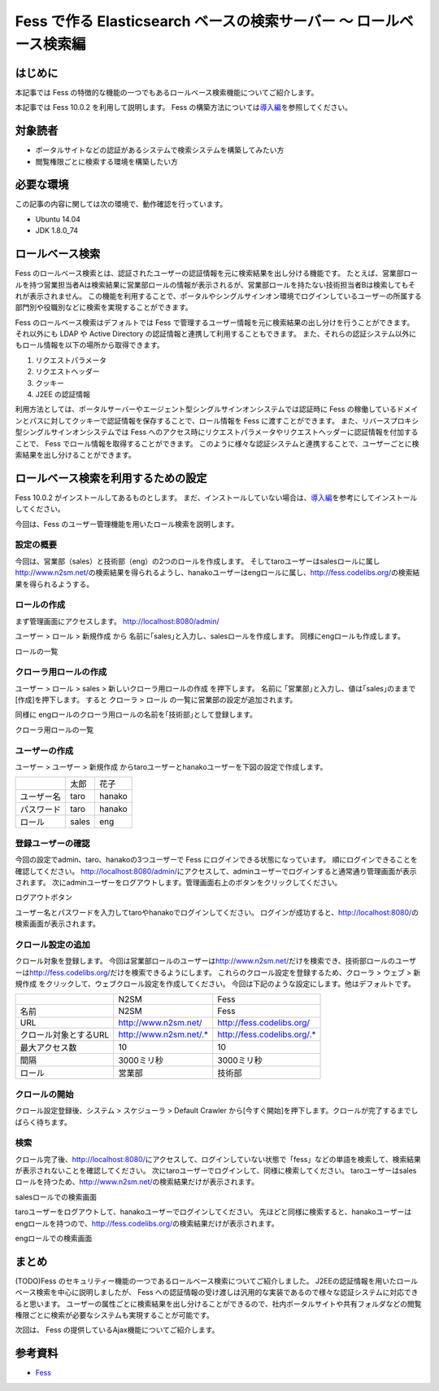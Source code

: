 ===============================================================
Fess で作る Elasticsearch ベースの検索サーバー 〜 ロールベース検索編
===============================================================

はじめに
========

本記事では Fess の特徴的な機能の一つでもあるロールベース検索機能についてご紹介します。

本記事では Fess 10.0.2 を利用して説明します。
Fess の構築方法については\ `導入編 <http://fess.codelibs.org/ja/articles/article-1.html>`__\ を参照してください。

対象読者
========

-  ポータルサイトなどの認証があるシステムで検索システムを構築してみたい方

-  閲覧権限ごとに検索する環境を構築したい方

必要な環境
==========

この記事の内容に関しては次の環境で、動作確認を行っています。

-  Ubuntu 14.04

-  JDK 1.8.0\_74

ロールベース検索
================

Fess のロールベース検索とは、認証されたユーザーの認証情報を元に検索結果を出し分ける機能です。
たとえば、営業部ロールを持つ営業担当者Aは検索結果に営業部ロールの情報が表示されるが、営業部ロールを持たない技術担当者Bは検索してもそれが表示されません。
この機能を利用することで、ポータルやシングルサインオン環境でログインしているユーザーの所属する部門別や役職別などに検索を実現することができます。

Fess のロールベース検索はデフォルトでは Fess で管理するユーザー情報を元に検索結果の出し分けを行うことができます。
それ以外にも LDAP や Active Directory の認証情報と連携して利用することもできます。
また、それらの認証システム以外にもロール情報を以下の場所から取得できます。

1. リクエストパラメータ

2. リクエストヘッダー

3. クッキー

4. J2EE の認証情報

利用方法としては、ポータルサーバーやエージェント型シングルサインオンシステムでは認証時に Fess の稼働しているドメインとパスに対してクッキーで認証情報を保存することで、ロール情報を Fess に渡すことができます。
また、リバースプロキシ型シングルサインオンシステムでは Fess へのアクセス時にリクエストパラメータやリクエストヘッダーに認証情報を付加することで、 Fess でロール情報を取得することができます。
このように様々な認証システムと連携することで、ユーザーごとに検索結果を出し分けることができます。

ロールベース検索を利用するための設定
====================================

Fess 10.0.2 がインストールしてあるものとします。
まだ、インストールしていない場合は、\ `導入編 <http://fess.codelibs.org/ja/articles/article-1.html>`__\ を参考にしてインストールしてください。

今回は、Fess のユーザー管理機能を用いたロール検索を説明します。

設定の概要
----------

今回は、営業部（sales）と技術部（eng）の2つのロールを作成します。 そしてtaroユーザーはsalesロールに属し\ http://www.n2sm.net/\ の検索結果を得られるようし、hanakoユーザーはengロールに属し、\ http://fess.codelibs.org/\ の検索結果を得られるようする。 

ロールの作成
------------

まず管理画面にアクセスします。
http://localhost:8080/admin/

ユーザー > ロール > 新規作成 から 名前に｢sales｣と入力し、salesロールを作成します。
同様にengロールも作成します。

ロールの一覧
|image0|


クローラ用ロールの作成
--------------------------

ユーザー > ロール > sales > 新しいクローラ用ロールの作成 を押下します。
名前に ｢営業部｣と入力し、値は｢sales｣のままで[作成]を押下します。
すると クローラ > ロール の一覧に営業部の設定が追加されます。

同様に engロールのクローラ用ロールの名前を｢技術部｣として登録します。

クローラ用ロールの一覧
|image1|


ユーザーの作成
--------------

ユーザー > ユーザー > 新規作成 からtaroユーザーとhanakoユーザーを下図の設定で作成します。

+--------------+-----------+-----------+
|              | 太郎      | 花子      |
+--------------+-----------+-----------+
| ユーザー名   | taro      | hanako    |
+--------------+-----------+-----------+
| パスワード   | taro      | hanako    |
+--------------+-----------+-----------+
| ロール       | sales     | eng       |
+--------------+-----------+-----------+


登録ユーザーの確認
------------------

今回の設定でadmin、taro、hanakoの3つユーザーで Fess にログインできる状態になっています。
順にログインできることを確認してください。
http://localhost:8080/admin/\ にアクセスして、adminユーザーでログインすると通常通り管理画面が表示されます。
次にadminユーザーをログアウトします。管理画面右上のボタンをクリックしてください。

ログアウトボタン
|image2|

ユーザー名とパスワードを入力してtaroやhanakoでログインしてください。
ログインが成功すると、\ http://localhost:8080/\ の検索画面が表示されます。

クロール設定の追加
------------------

クロール対象を登録します。
今回は営業部ロールのユーザーは\ http://www.n2sm.net/\ だけを検索でき、技術部ロールのユーザーは\ http://fess.codelibs.org/\ だけを検索できるようにします。
これらのクロール設定を登録するため、クローラ > ウェブ > 新規作成 をクリックして、ウェブクロール設定を作成してください。
今回は下記のような設定にします。他はデフォルトです。

+-----------------------+------------------------+-----------------------------+
|                       | N2SM                   | Fess                        |
+-----------------------+------------------------+-----------------------------+
| 名前                  | N2SM                   | Fess                        |
+-----------------------+------------------------+-----------------------------+
| URL                   | http://www.n2sm.net/   | http://fess.codelibs.org/   |
+-----------------------+------------------------+-----------------------------+
| クロール対象とするURL | http://www.n2sm.net/.* | http://fess.codelibs.org/.* |
+-----------------------+------------------------+-----------------------------+
| 最大アクセス数        | 10                     | 10                          |
+-----------------------+------------------------+-----------------------------+
| 間隔                  | 3000ミリ秒             | 3000ミリ秒                  |
+-----------------------+------------------------+-----------------------------+
| ロール                | 営業部                 | 技術部                      |
+-----------------------+------------------------+-----------------------------+

クロールの開始
--------------

クロール設定登録後、システム > スケジューラ > Default Crawler から[今すぐ開始]を押下します。クロールが完了するまでしばらく待ちます。

検索
----

クロール完了後、\ http://localhost:8080/\ にアクセスして、ログインしていない状態で「fess」などの単語を検索して、検索結果が表示されないことを確認してください。
次にtaroユーザーでログインして、同様に検索してください。
taroユーザーはsalesロールを持つため、\ http://www.n2sm.net/\ の検索結果だけが表示されます。

salesロールでの検索画面
|image3|

taroユーザーをログアウトして、hanakoユーザーでログインしてください。
先ほどと同様に検索すると、hanakoユーザーはengロールを持つので、\ http://fess.codelibs.org/\ の検索結果だけが表示されます。

engロールでの検索画面
|image4|

まとめ
======

(TODO)Fess のセキュリティー機能の一つであるロールベース検索についてご紹介しました。
J2EEの認証情報を用いたロールベース検索を中心に説明しましたが、 Fess への認証情報の受け渡しは汎用的な実装であるので様々な認証システムに対応できると思います。
ユーザーの属性ごとに検索結果を出し分けることができるので、社内ポータルサイトや共有フォルダなどの閲覧権限ごとに検索が必要なシステムも実現することが可能です。

次回は、 Fess の提供しているAjax機能についてご紹介します。

参考資料
========

-  `Fess <http://fess.codelibs.org/ja/>`__

.. |image0| image:: ../../resources/images/ja/article/3/role-1.png
.. |image1| image:: ../../resources/images/ja/article/3/role-2.png
.. |image2| image:: ../../resources/images/ja/article/3/logout.png
.. |image3| image:: ../../resources/images/ja/article/3/search-by-sales.png
.. |image4| image:: ../../resources/images/ja/article/3/search-by-eng.png
